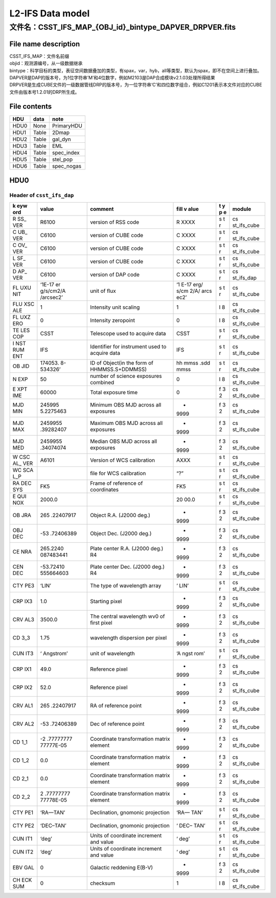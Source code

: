 L2-IFS Data model
=================

文件名：CSST_IFS_MAP_{OBJ_id}_bintype_DAPVER_DRPVER.fits
-----------------------------------------------------------------------------------------------

File name description
~~~~~~~~~~~~~~~~~~~~~
| CSST_IFS_MAP：文件名前缀
| objid：观测源编号，从一级数据继承
| bintype：科学目标的类型，表征空间数据叠加的类型，有spax，var，hyb，all等类型，默认为spax，即不在空间上进行叠加。
| DAPVER是DAP的版本号，为1位字符串’M’和4位数字，例如M2103是DAP合成模块v2.1.03处理所得结果
| DRPVER是生成CUBE文件的一级数据管线DRP的版本号，为一位字符串‘C’和四位数字组合，例如C1201表示本文件对应的CUBE文件由版本号1.2.01的DRP所生成。

File contents
~~~~~~~~~~~~~
+------+-------+------------+
| HDU  | data  | note       |
+======+=======+============+
| HDU0 | None  | PrimaryHDU |
+------+-------+------------+
| HDU1 | Table | 2Dmap      |
+------+-------+------------+
| HDU2 | Table | gal_dyn    |
+------+-------+------------+
| HDU3 | Table | EML        |
+------+-------+------------+
| HDU4 | Table | spec_index |
+------+-------+------------+
| HDU5 | Table | stel_pop   |
+------+-------+------------+
| HDU6 | Table | spec_nogas |
+------+-------+------------+



HDU0
~~~~

Header of ``csst_ifs_dap``
^^^^^^^^^^^^^^^^^^^^^^^^^^

+-----+-----------+---------------------------+------+---+-------------+
| k   | value     | comment                   | fill | t | module      |
| eyw |           |                           | v    | y |             |
| ord |           |                           | alue | p |             |
|     |           |                           |      | e |             |
+=====+===========+===========================+======+===+=============+
| R   | R6100     | version of RSS code       | R    | s | cs          |
| SS_ |           |                           | XXXX | t | st_ifs_cube |
| VER |           |                           |      | r |             |
+-----+-----------+---------------------------+------+---+-------------+
| C   | C6100     | version of CUBE code      | C    | s | cs          |
| UB_ |           |                           | XXXX | t | st_ifs_cube |
| VER |           |                           |      | r |             |
+-----+-----------+---------------------------+------+---+-------------+
| C   | C6100     | version of CUBE code      | C    | s | cs          |
| OV_ |           |                           | XXXX | t | st_ifs_cube |
| VER |           |                           |      | r |             |
+-----+-----------+---------------------------+------+---+-------------+
| L   | C6100     | version of CUBE code      | C    | s | cs          |
| SF_ |           |                           | XXXX | t | st_ifs_cube |
| VER |           |                           |      | r |             |
+-----+-----------+---------------------------+------+---+-------------+
| D   | C6100     | version of DAP code       | C    | s | cs          |
| AP_ |           |                           | XXXX | t | st_ifs_dap  |
| VER |           |                           |      | r |             |
+-----+-----------+---------------------------+------+---+-------------+
| FL  | ‘1E-17    | unit of flux              | ‘1   | s | cs          |
| UXU | er        |                           | E-17 | t | st_ifs_cube |
| NIT | g/s/cm2/A |                           | erg/ | r |             |
|     | /arcsec2’ |                           | s/cm |   |             |
|     |           |                           | 2/A/ |   |             |
|     |           |                           | arcs |   |             |
|     |           |                           | ec2’ |   |             |
+-----+-----------+---------------------------+------+---+-------------+
| FLU | 1         | Intensity unit scaling    | 1    | I | cs          |
| XSC |           |                           |      | 8 | st_ifs_cube |
| ALE |           |                           |      |   |             |
+-----+-----------+---------------------------+------+---+-------------+
| FL  | 0         | Intensity zeropoint       | 0    | I | cs          |
| UXZ |           |                           |      | 8 | st_ifs_cube |
| ERO |           |                           |      |   |             |
+-----+-----------+---------------------------+------+---+-------------+
| TE  | CSST      | Telescope used to acquire | CSST | s | cs          |
| LES |           | data                      |      | t | st_ifs_cube |
| COP |           |                           |      | r |             |
+-----+-----------+---------------------------+------+---+-------------+
| I   | IFS       | Identifier for instrument | IFS  | s | cs          |
| NST |           | used to acquire data      |      | t | st_ifs_cube |
| RUM |           |                           |      | r |             |
| ENT |           |                           |      |   |             |
+-----+-----------+---------------------------+------+---+-------------+
| OB  | 174053.   | ID of Object(in the form  | hh   | s | cs          |
| JID | 8-534326’ | of HHMMSS.S+DDMMSS)       | mmss | t | st_ifs_cube |
|     |           |                           | .sdd | r |             |
|     |           |                           | mmss |   |             |
+-----+-----------+---------------------------+------+---+-------------+
| N   | 50        | number of science         | 0    | I | cs          |
| EXP |           | exposures combined        |      | 8 | st_ifs_cube |
+-----+-----------+---------------------------+------+---+-------------+
| E   | 60000     | Total exposure time       | 0    | f | cs          |
| XPT |           |                           |      | 3 | st_ifs_cube |
| IME |           |                           |      | 2 |             |
+-----+-----------+---------------------------+------+---+-------------+
| MJD | 245995    | Minimum OBS MJD across    | -    | f | cs          |
| MIN | 5.2275463 | all exposures             | 9999 | 3 | st_ifs_cube |
|     |           |                           |      | 2 |             |
+-----+-----------+---------------------------+------+---+-------------+
| MJD | 2459955   | Maximum OBS MJD across    | -    | f | cs          |
| MAX | .39282407 | all exposures             | 9999 | 3 | st_ifs_cube |
|     |           |                           |      | 2 |             |
+-----+-----------+---------------------------+------+---+-------------+
| MJD | 2459955   | Median OBS MJD across all | -    | f | cs          |
| MED | .34074074 | exposures                 | 9999 | 3 | st_ifs_cube |
|     |           |                           |      | 2 |             |
+-----+-----------+---------------------------+------+---+-------------+
| W   | A6101     | Version of WCS            | AXXX | s | cs          |
| CSC |           | calibration               |      | t | st_ifs_cube |
| AL_ |           |                           |      | r |             |
| VER |           |                           |      |   |             |
+-----+-----------+---------------------------+------+---+-------------+
| WC  |           | file for WCS calibration  | “?”  | s | cs          |
| SCA |           |                           |      | t | st_ifs_cube |
| L_P |           |                           |      | r |             |
+-----+-----------+---------------------------+------+---+-------------+
| RA  | FK5       | Frame of reference of     | FK5  | s | cs          |
| DEC |           | coordinates               |      | t | st_ifs_cube |
| SYS |           |                           |      | r |             |
+-----+-----------+---------------------------+------+---+-------------+
| E   | 2000.0    |                           | 20   | s | cs          |
| QUI |           |                           | 00.0 | t | st_ifs_cube |
| NOX |           |                           |      | r |             |
+-----+-----------+---------------------------+------+---+-------------+
| OB  | 265       | Object R.A. (J2000 deg.)  | -    | f | cs          |
| JRA | .22407917 |                           | 9999 | 3 | st_ifs_cube |
|     |           |                           |      | 2 |             |
+-----+-----------+---------------------------+------+---+-------------+
| OBJ | -53       | Object Dec. (J2000 deg.)  | -    | f | cs          |
| DEC | .72406389 |                           | 9999 | 3 | st_ifs_cube |
|     |           |                           |      | 2 |             |
+-----+-----------+---------------------------+------+---+-------------+
| CE  | 265.2240  | Plate center R.A. (J2000  | -    | f | cs          |
| NRA | 087483441 | deg.) R4                  | 9999 | 3 | st_ifs_cube |
|     |           |                           |      | 2 |             |
+-----+-----------+---------------------------+------+---+-------------+
| CEN | -53.72410 | Plate center Dec. (J2000  | -    | f | cs          |
| DEC | 555664603 | deg.) R4                  | 9999 | 3 | st_ifs_cube |
|     |           |                           |      | 2 |             |
+-----+-----------+---------------------------+------+---+-------------+
| CTY | ‘LIN’     | The type of wavelength    | ‘    | s | cs          |
| PE3 |           | array                     | LIN’ | t | st_ifs_cube |
|     |           |                           |      | r |             |
+-----+-----------+---------------------------+------+---+-------------+
| CRP | 1.0       | Starting pixel            | -    | f | cs          |
| IX3 |           |                           | 9999 | 3 | st_ifs_cube |
|     |           |                           |      | 2 |             |
+-----+-----------+---------------------------+------+---+-------------+
| CRV | 3500.0    | The central wavelength    | -    | f | cs          |
| AL3 |           | wv0 of first pixel        | 9999 | 3 | st_ifs_cube |
|     |           |                           |      | 2 |             |
+-----+-----------+---------------------------+------+---+-------------+
| CD  | 1.75      | wavelength dispersion per | -    | f | cs          |
| 3_3 |           | pixel                     | 9999 | 3 | st_ifs_cube |
|     |           |                           |      | 2 |             |
+-----+-----------+---------------------------+------+---+-------------+
| CUN | ‘         | unit of wavelength        | ‘A   | s | cs          |
| IT3 | Angstrom’ |                           | ngst | t | st_ifs_cube |
|     |           |                           | rom’ | r |             |
+-----+-----------+---------------------------+------+---+-------------+
| CRP | 49.0      | Reference pixel           | -    | f | cs          |
| IX1 |           |                           | 9999 | 3 | st_ifs_cube |
|     |           |                           |      | 2 |             |
+-----+-----------+---------------------------+------+---+-------------+
| CRP | 52.0      | Reference pixel           | -    | f | cs          |
| IX2 |           |                           | 9999 | 3 | st_ifs_cube |
|     |           |                           |      | 2 |             |
+-----+-----------+---------------------------+------+---+-------------+
| CRV | 265       | RA of reference point     | -    | f | cs          |
| AL1 | .22407917 |                           | 9999 | 3 | st_ifs_cube |
|     |           |                           |      | 2 |             |
+-----+-----------+---------------------------+------+---+-------------+
| CRV | -53       | Dec of reference point    | -    | f | cs          |
| AL2 | .72406389 |                           | 9999 | 3 | st_ifs_cube |
|     |           |                           |      | 2 |             |
+-----+-----------+---------------------------+------+---+-------------+
| CD  | -2        | Coordinate transformation | -    | f | cs          |
| 1_1 | .77777777 | matrix element            | 9999 | 3 | st_ifs_cube |
|     | 77777E-05 |                           |      | 2 |             |
+-----+-----------+---------------------------+------+---+-------------+
| CD  | 0.0       | Coordinate transformation | -    | f | cs          |
| 1_2 |           | matrix element            | 9999 | 3 | st_ifs_cube |
|     |           |                           |      | 2 |             |
+-----+-----------+---------------------------+------+---+-------------+
| CD  | 0.0       | Coordinate transformation | -    | f | cs          |
| 2_1 |           | matrix element            | 9999 | 3 | st_ifs_cube |
|     |           |                           |      | 2 |             |
+-----+-----------+---------------------------+------+---+-------------+
| CD  | 2         | Coordinate transformation | -    | f | cs          |
| 2_2 | .77777777 | matrix element            | 9999 | 3 | st_ifs_cube |
|     | 77778E-05 |                           |      | 2 |             |
+-----+-----------+---------------------------+------+---+-------------+
| CTY | ‘RA—TAN’  | Declination, gnomonic     | ‘RA— | s | cs          |
| PE1 |           | projection                | TAN’ | t | st_ifs_cube |
|     |           |                           |      | r |             |
+-----+-----------+---------------------------+------+---+-------------+
| CTY | ‘DEC–TAN’ | Declination, gnomonic     | ‘    | s | cs          |
| PE2 |           | projection                | DEC– | t | st_ifs_cube |
|     |           |                           | TAN’ | r |             |
+-----+-----------+---------------------------+------+---+-------------+
| CUN | ‘deg’     | Units of coordinate       | ‘    | s | cs          |
| IT1 |           | increment and value       | deg’ | t | st_ifs_cube |
|     |           |                           |      | r |             |
+-----+-----------+---------------------------+------+---+-------------+
| CUN | ‘deg’     | Units of coordinate       | ‘    | s | cs          |
| IT2 |           | increment and value       | deg’ | t | st_ifs_cube |
|     |           |                           |      | r |             |
+-----+-----------+---------------------------+------+---+-------------+
| EBV | 0         | Galactic reddening E(B-V) | -    | f | cs          |
| GAL |           |                           | 9999 | 3 | st_ifs_cube |
|     |           |                           |      | 2 |             |
+-----+-----------+---------------------------+------+---+-------------+
| CH  | 0         | checksum                  | 1    | I | cs          |
| ECK |           |                           |      | 8 | st_ifs_cube |
| SUM |           |                           |      |   |             |
+-----+-----------+---------------------------+------+---+-------------+
